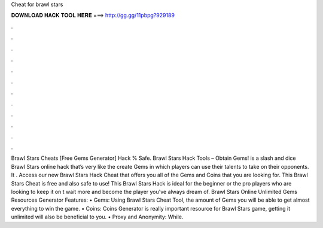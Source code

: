 Cheat for brawl stars

𝐃𝐎𝐖𝐍𝐋𝐎𝐀𝐃 𝐇𝐀𝐂𝐊 𝐓𝐎𝐎𝐋 𝐇𝐄𝐑𝐄 ===> http://gg.gg/11pbpg?929189

.

.

.

.

.

.

.

.

.

.

.

.

Brawl Stars Cheats [Free Gems Generator] Hack % Safe. Brawl Stars Hack Tools – Obtain Gems! is a slash and dice Brawl Stars online hack that’s very like the create Gems in which players can use their talents to take on their opponents. It . Access our new Brawl Stars Hack Cheat that offers you all of the Gems and Coins that you are looking for. This Brawl Stars Cheat is free and also safe to use! This Brawl Stars Hack is ideal for the beginner or the pro players who are looking to keep it on  t wait more and become the player you've always dream of. Brawl Stars Online Unlimited Gems Resources Generator Features: • Gems: Using Brawl Stars Cheat Tool, the amount of Gems you will be able to get almost everything to win the game. • Coins: Coins Generator is really important resource for Brawl Stars game, getting it unlimited will also be beneficial to you. • Proxy and Anonymity: While.